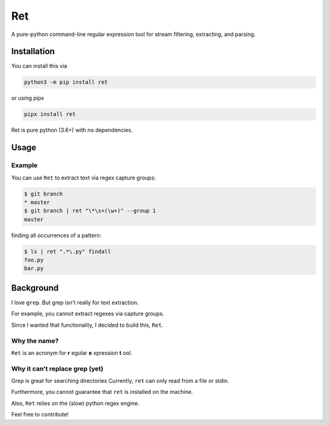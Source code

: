 ===
Ret
===
A pure-python command-line regular expression tool for stream filtering, extracting, and parsing.

Installation
-------------

You can install this via

.. code-block:: bash

    python3 -m pip install ret


or using pipx

.. code-block:: bash

    pipx install ret

Ret is pure python (3.6+) with no dependencies.

Usage
------

Example
~~~~~~~~

You can use ``Ret`` to extract text via regex capture groups:

.. code-block:: bash

    $ git branch
    * master
    $ git branch | ret "\*\s+(\w+)" --group 1
    master

finding all occurrences of a pattern:

.. code-block:: bash

    $ ls | ret ".*\.py" findall
    foo.py
    bar.py

Background
-------------
I love ``grep``. But grep isn't really for text extraction.

For example, you cannot extract regexes via capture groups.

Since I wanted that functionality, I decided to build this, ``Ret``.

Why the name?
~~~~~~~~~~~~~

``Ret`` is an acronym for **r** egular **e** xpression **t** ool.


Why it can't replace grep (yet)
~~~~~~~~~~~~~~~~~~~~~~~~~~~~~~~
Grep is great for searching directories
Currently, ``ret`` can only read from a file or stdin.

Furthermore, you cannot guarantee that ``ret`` is installed on the machine.

Also, ``Ret`` relies on the (slow) python regex engine.

Feel free to contribute!
